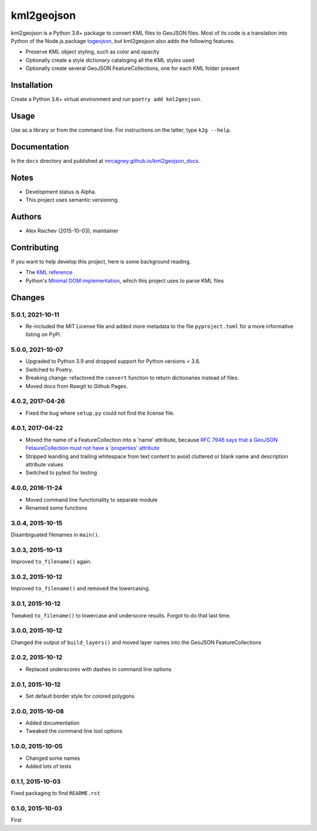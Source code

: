 kml2geojson
************
.. image:: https://travis-ci.com/mrcagney/kml2geojson.svg?branch=master
    :target: https://travis-ci.com/mrcagney/kml2geojson
    
kml2geojson is a Python 3.6+ package to convert KML files to GeoJSON files.
Most of its code is a translation into Python of the Node.js package `togeojson <https://github.com/mapbox/togeojson>`_, but kml2geojson also adds the following features.

- Preserve KML object styling, such as color and opacity
- Optionally create a style dictionary cataloging all the KML styles used
- Optionally create several GeoJSON FeatureCollections, one for each KML folder present


Installation
=============
Create a Python 3.6+ virtual environment and run ``poetry add kml2geojson``.


Usage
======
Use as a library or from the command line.
For instructions on the latter, type ``k2g --help``.


Documentation
==============
In the ``docs`` directory and published at `mrcagney.github.io/kml2geojson_docs <https://mrcagney.github.io/kml2geojson_docs/>`_.


Notes
========
- Development status is Alpha.
- This project uses semantic versioning.


Authors
========
- Alex Raichev (2015-10-03), maintainer


Contributing
===================
If you want to help develop this project, here is some background reading.

- The `KML reference <https://developers.google.com/kml/documentation/kmlreference?hl=en>`_ 
- Python's `Minimal DOM implementation <https://docs.python.org/3.4/library/xml.dom.minidom.html>`_, which this project uses to parse KML files


Changes
========

5.0.1, 2021-10-11
-----------------
- Re-included the MIT License file and added more metadata to the file ``pyproject.toml`` for a more informative listing on PyPi.


5.0.0, 2021-10-07
-----------------
- Upgraded to Python 3.9 and dropped support for Python versions < 3.6.
- Switched to Poetry.
- Breaking change: refactored the ``convert`` function to return dictionaries instead of files.
- Moved docs from Rawgit to Github Pages.


4.0.2, 2017-04-26
-------------------
- Fixed the bug where ``setup.py`` could not find the license file.


4.0.1, 2017-04-22
-------------------
- Moved the name of a FeatureCollection into a 'name' attribute, because `RFC 7946 says that a GeoJSON FetaureCollection must not have a 'properties' attribute <https://tools.ietf.org/html/rfc7946#section-7>`_
- Stripped leanding and trailing whitespace from text content to avoid cluttered or blank name and description attribute values
- Switched to pytest for testing


4.0.0, 2016-11-24
-------------------
- Moved command line functionality to separate module
- Renamed some functions


3.0.4, 2015-10-15
-------------------
Disambiguated filenames in ``main()``.


3.0.3, 2015-10-13
-------------------
Improved ``to_filename()`` again.


3.0.2, 2015-10-12
-------------------
Improved ``to_filename()`` and removed the lowercasing.


3.0.1, 2015-10-12
-------------------
Tweaked ``to_filename()`` to lowercase and underscore results. 
Forgot to do that last time.


3.0.0, 2015-10-12
---------------
Changed the output of ``build_layers()`` and moved layer names into the GeoJSON FeatureCollections


2.0.2, 2015-10-12
-------------------
- Replaced underscores with dashes in command line options


2.0.1, 2015-10-12
-------------------
- Set default border style for colored polygons
 

2.0.0, 2015-10-08
------------------
- Added documentation
- Tweaked the command line tool options 


1.0.0, 2015-10-05
------------------
- Changed some names 
- Added lots of tests


0.1.1, 2015-10-03
-------------------
Fixed packaging to find ``README.rst``


0.1.0, 2015-10-03
-----------------
First


